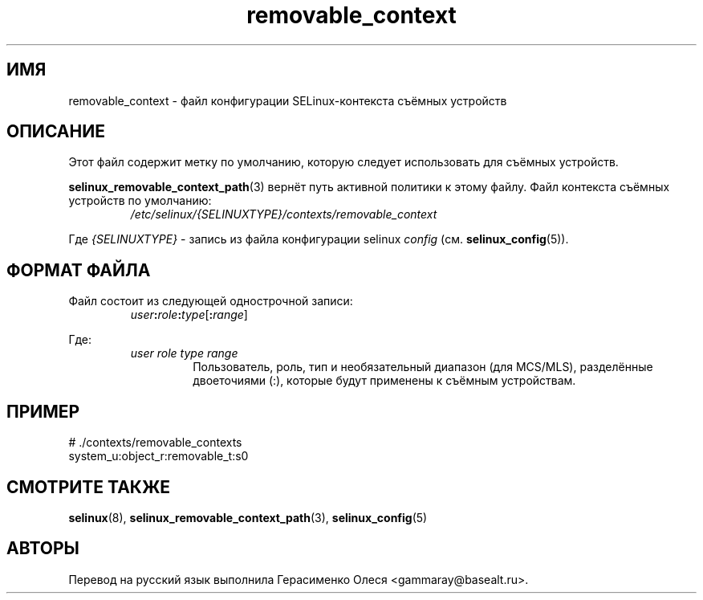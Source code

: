 .TH "removable_context" "5" "28 ноября 2011" "Security Enhanced Linux" "Конфигурация SELinux"
.SH "ИМЯ"
removable_context \- файл конфигурации SELinux-контекста съёмных устройств
.
.SH "ОПИСАНИЕ"
Этот файл содержит метку по умолчанию, которую следует использовать для съёмных устройств.
.sp
.BR selinux_removable_context_path "(3) "
вернёт путь активной политики к этому файлу. Файл контекста съёмных устройств по умолчанию:
.RS
.I /etc/selinux/{SELINUXTYPE}/contexts/removable_context
.RE
.sp
Где \fI{SELINUXTYPE}\fR - запись из файла конфигурации selinux \fIconfig\fR (см. \fBselinux_config\fR(5)).
.
.SH "ФОРМАТ ФАЙЛА"
Файл состоит из следующей однострочной записи:
.RS
.IB user : role : type \fR[\fB:\fIrange\fR]
.RE
.sp
Где:
.RS
.I user role type range
.RS
Пользователь, роль, тип и необязательный диапазон (для MCS/MLS), разделённые двоеточиями (:), которые будут применены к съёмным устройствам.
.RE
.RE
.
.SH "ПРИМЕР"
# ./contexts/removable_contexts
.br
system_u:object_r:removable_t:s0
.
.SH "СМОТРИТЕ ТАКЖЕ"
.BR selinux "(8), " selinux_removable_context_path "(3), " selinux_config "(5) "

.SH АВТОРЫ
Перевод на русский язык выполнила Герасименко Олеся <gammaray@basealt.ru>.
